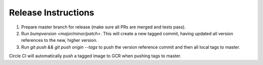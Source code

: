 Release Instructions
====================

1. Prepare master branch for release (make sure all PRs are merged and tests pass).

2. Run `bumpversion <major/minor/patch>`. This will create a new tagged commit,
   having updated all version references to the new, higher version.

3. Run `git push && git push origin --tags` to push the version reference commit and
   then all local tags to master.

Circle CI will automatically push a tagged image to GCR when pushing tags to master.
